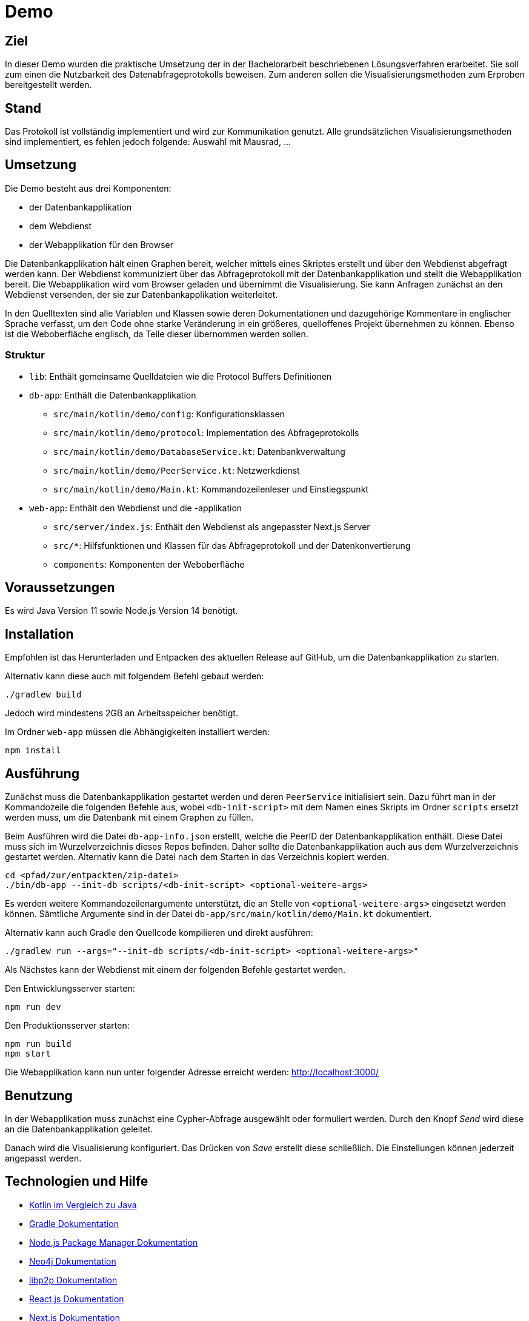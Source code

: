 = Demo

== Ziel

In dieser Demo wurden die praktische Umsetzung der in der Bachelorarbeit beschriebenen Lösungsverfahren erarbeitet.
Sie soll zum einen die Nutzbarkeit des Datenabfrageprotokolls beweisen.
Zum anderen sollen die Visualisierungsmethoden zum Erproben bereitgestellt werden.

== Stand

Das Protokoll ist vollständig implementiert und wird zur Kommunikation genutzt.
Alle grundsätzlichen Visualisierungsmethoden sind implementiert, es fehlen jedoch folgende:
Auswahl mit Mausrad, ...

== Umsetzung

Die Demo besteht aus drei Komponenten:

* der Datenbankapplikation
* dem Webdienst
* der Webapplikation für den Browser

Die Datenbankapplikation hält einen Graphen bereit, welcher mittels eines Skriptes erstellt und
über den Webdienst abgefragt werden kann.
Der Webdienst kommuniziert über das Abfrageprotokoll mit der Datenbankapplikation und
stellt die Webapplikation bereit.
Die Webapplikation wird vom Browser geladen und übernimmt die Visualisierung.
Sie kann Anfragen zunächst an den Webdienst versenden, der sie zur Datenbankapplikation weiterleitet.

In den Quelltexten sind alle Variablen und Klassen sowie deren Dokumentationen und dazugehörige Kommentare
in englischer Sprache verfasst, um den Code ohne starke Veränderung in ein größeres, quelloffenes Projekt übernehmen zu können.
Ebenso ist die Weboberfläche englisch, da Teile dieser übernommen werden sollen.

=== Struktur

* `lib`: Enthält gemeinsame Quelldateien wie die Protocol Buffers Definitionen
* `db-app`: Enthält die Datenbankapplikation
** `src/main/kotlin/demo/config`: Konfigurationsklassen
** `src/main/kotlin/demo/protocol`: Implementation des Abfrageprotokolls
** `src/main/kotlin/demo/DatabaseService.kt`: Datenbankverwaltung
** `src/main/kotlin/demo/PeerService.kt`: Netzwerkdienst
** `src/main/kotlin/demo/Main.kt`: Kommandozeilenleser und Einstiegspunkt
* `web-app`: Enthält den Webdienst und die -applikation
** `src/server/index.js`: Enthält den Webdienst als angepasster Next.js Server
** `src/*`: Hilfsfunktionen und Klassen für das Abfrageprotokoll und der Datenkonvertierung
** `components`: Komponenten der Weboberfläche


== Voraussetzungen

Es wird Java Version 11 sowie Node.js Version 14 benötigt.

== Installation

Empfohlen ist das Herunterladen und Entpacken des aktuellen Release auf GitHub,
um die Datenbankapplikation zu starten.

Alternativ kann diese auch mit folgendem Befehl gebaut werden:

[bash]
```
./gradlew build
```

Jedoch wird mindestens 2GB an Arbeitsspeicher benötigt.

Im Ordner `web-app` müssen die Abhängigkeiten installiert werden:

[bash]
----
npm install
----

== Ausführung

Zunächst muss die Datenbankapplikation gestartet werden und deren `PeerService` initialisiert sein.
Dazu führt man in der Kommandozeile die folgenden Befehle aus, wobei `<db-init-script>` mit dem Namen
eines Skripts im Ordner `scripts` ersetzt werden muss, um die Datenbank mit einem Graphen zu füllen.

Beim Ausführen wird die Datei `db-app-info.json` erstellt, welche die PeerID der Datenbankapplikation enthält.
Diese Datei muss sich im Wurzelverzeichnis dieses Repos befinden.
Daher sollte die Datenbankapplikation auch aus dem Wurzelverzeichnis gestartet werden.
Alternativ kann die Datei nach dem Starten in das Verzeichnis kopiert werden.

[bash]
----
cd <pfad/zur/entpackten/zip-datei>
./bin/db-app --init-db scripts/<db-init-script> <optional-weitere-args>
----

Es werden weitere Kommandozeilenargumente unterstützt, die an Stelle von `<optional-weitere-args>` eingesetzt werden können.
Sämtliche Argumente sind in der Datei `db-app/src/main/kotlin/demo/Main.kt` dokumentiert.

Alternativ kann auch Gradle den Quellcode kompilieren und direkt ausführen:

[bash]
----
./gradlew run --args="--init-db scripts/<db-init-script> <optional-weitere-args>"
----

Als Nächstes kann der Webdienst mit einem der folgenden Befehle gestartet werden.

Den Entwicklungsserver starten:

[bash]
----
npm run dev
----

Den Produktionsserver starten:

[bash]
----
npm run build
npm start
----

Die Webapplikation kann nun unter folgender Adresse erreicht werden:
http://localhost:3000/

== Benutzung

In der Webapplikation muss zunächst eine Cypher-Abfrage ausgewählt oder formuliert werden.
Durch den Knopf _Send_ wird diese an die Datenbankapplikation geleitet.

Danach wird die Visualisierung konfiguriert. Das Drücken von _Save_ erstellt diese schließlich.
Die Einstellungen können jederzeit angepasst werden.

== Technologien und Hilfe

* https://github.com/MindorksOpenSource/from-java-to-kotlin[Kotlin im Vergleich zu Java]
* https://gradle.org/install/[Gradle Dokumentation]
* https://docs.npmjs.com/cli-documentation/[Node.js Package Manager Dokumentation]
* https://neo4j.com/docs/java-reference/current/java-embedded/[Neo4j Dokumentation]
* https://docs.libp2p.io/concepts/[libp2p Dokumentation]
* https://reactjs.org/docs/[React.js Dokumentation]
* https://nextjs.org/docs/getting-started[Next.js Dokumentation]
* https://material-ui.com/[Material-UI Dokumentation]
* https://github.com/vasturiano/react-force-graph[React Force Graph]

